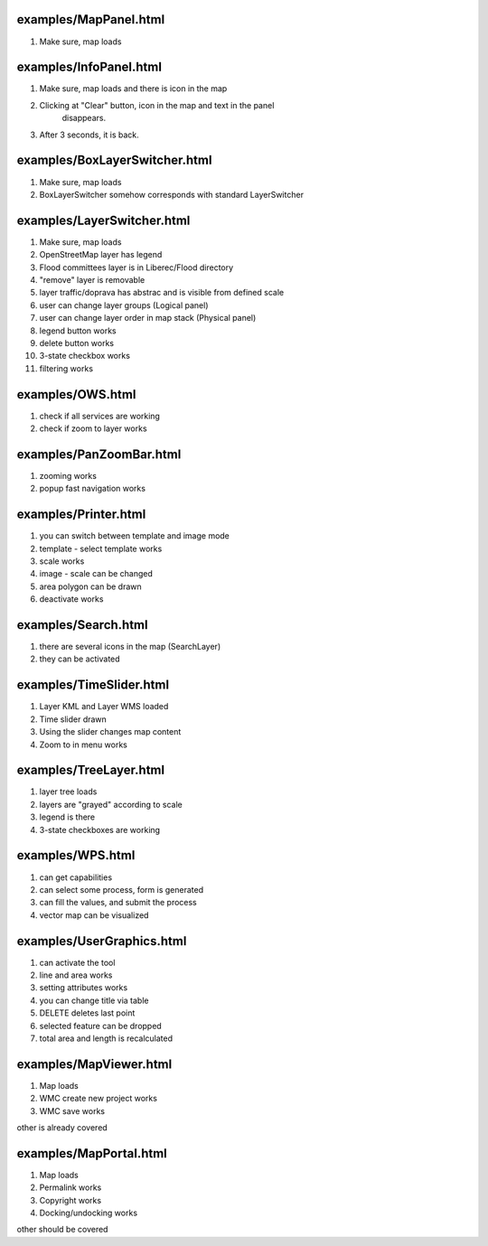 examples/MapPanel.html
======================
#. Make sure, map loads

examples/InfoPanel.html
=======================
#. Make sure, map loads and there is icon in the map
#. Clicking at "Clear" button, icon in the map and text in the panel
    disappears.
#. After 3 seconds, it is back.

examples/BoxLayerSwitcher.html
==============================
#. Make sure, map loads
#. BoxLayerSwitcher somehow corresponds with standard LayerSwitcher

examples/LayerSwitcher.html
===========================
#. Make sure, map loads
#. OpenStreetMap layer has legend
#. Flood committees layer is in Liberec/Flood directory
#. "remove" layer is removable
#. layer traffic/doprava has abstrac and is visible from defined scale
#. user can change layer groups (Logical panel)
#. user can change layer order in map stack (Physical panel)
#. legend button works
#. delete button works
#. 3-state checkbox works
#. filtering works

examples/OWS.html
=================
#. check if all services are working
#. check if zoom to layer works

examples/PanZoomBar.html
========================
#. zooming works
#. popup fast navigation works

examples/Printer.html
=====================
#. you can switch between template and image mode
#. template - select template works
#. scale works
#. image - scale can be changed
#. area polygon can be drawn 
#. deactivate works

examples/Search.html
====================
#. there are several icons in the map (SearchLayer)
#. they can be activated

examples/TimeSlider.html
========================
#. Layer KML and Layer WMS loaded
#. Time slider drawn
#. Using the slider changes map content
#. Zoom to in menu works

examples/TreeLayer.html
=======================
#. layer tree loads
#. layers are "grayed" according to scale
#. legend is there
#. 3-state checkboxes are working

examples/WPS.html
=================
#. can get capabilities
#. can select some process, form is generated
#. can fill the values, and submit the process
#. vector map can be visualized

examples/UserGraphics.html
==========================
#. can activate the tool
#. line and area works
#. setting attributes works
#. you can change title via table
#. DELETE deletes last point
#. selected feature can be dropped 
#. total area and length is recalculated

examples/MapViewer.html
=======================
#. Map loads
#. WMC create new project works
#. WMC save works

other is already covered

examples/MapPortal.html
=======================
#. Map loads
#. Permalink works
#. Copyright works
#. Docking/undocking works

other should be covered
